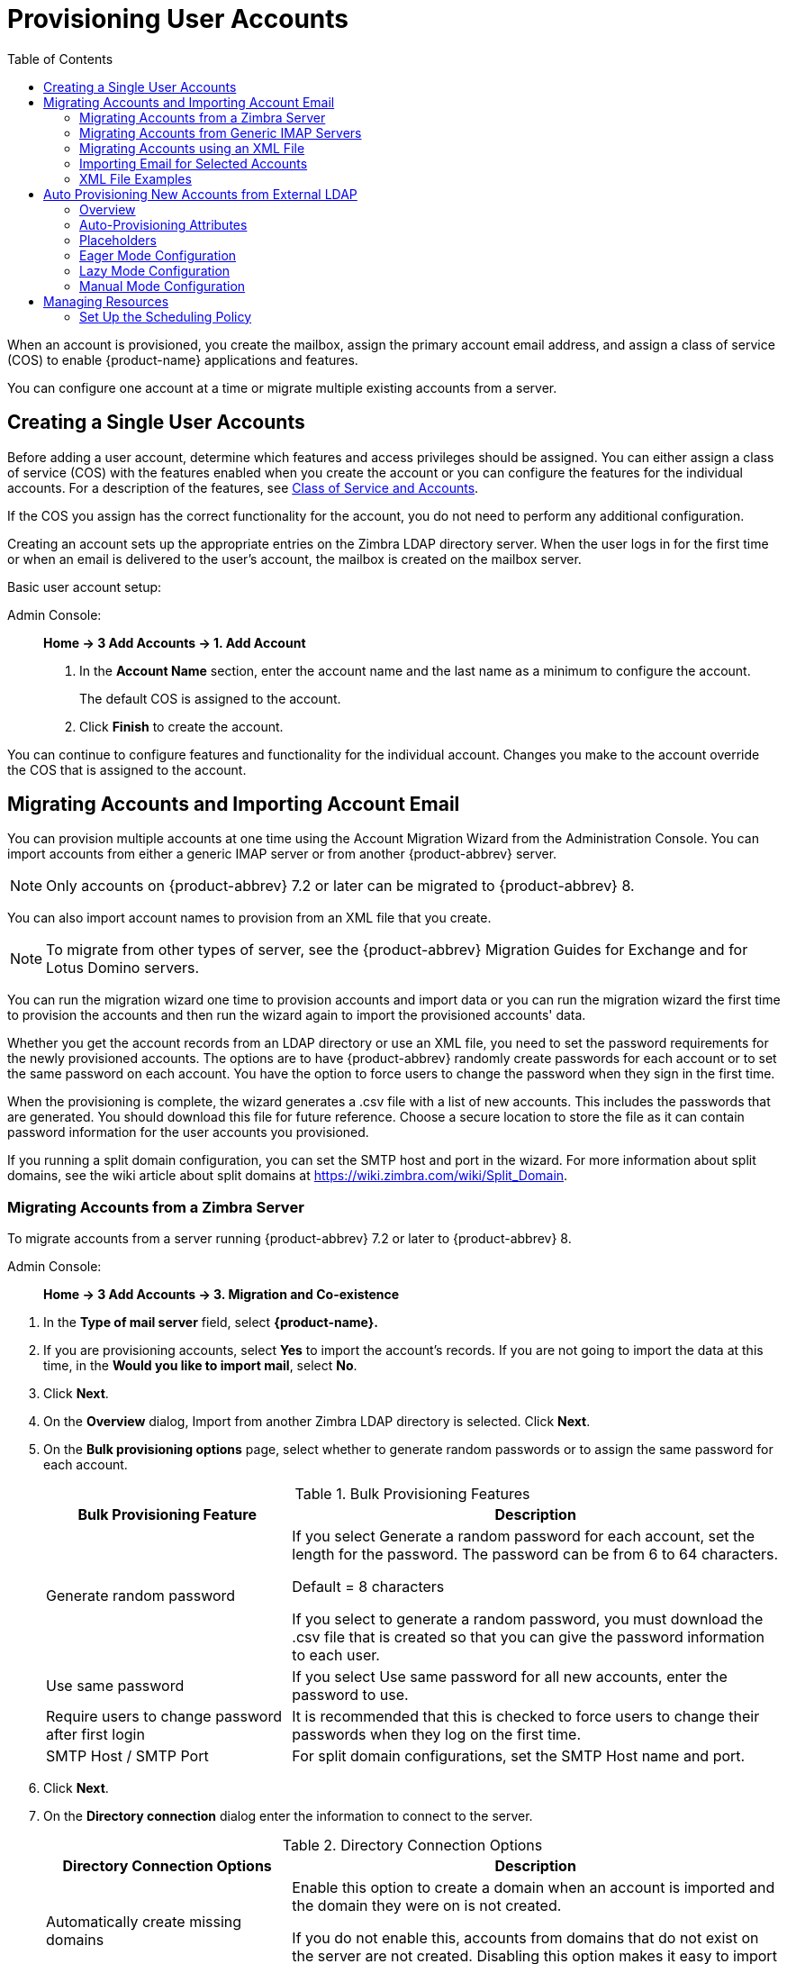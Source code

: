 = Provisioning User Accounts
:toc:

When an account is provisioned, you create the mailbox, assign the primary
account email address, and assign a class of service (COS) to enable
{product-name} applications and features.

You can configure one account at a time or migrate multiple existing
accounts from a server.

== Creating a Single User Accounts

Before adding a user account, determine which features and access
privileges should be assigned.  You can either assign a class of service
(COS) with the features enabled when you create the account or you can
configure the features for the individual accounts.  For a description of
the features, see
<<class_of_service_and_accounts,Class of Service and Accounts>>.

If the COS you assign has the correct functionality for the account, you do
not need to perform any additional configuration.

Creating an account sets up the appropriate entries on the Zimbra LDAP
directory server.  When the user logs in for the first time or when an
email is delivered to the user's account, the mailbox is created on the
mailbox server.

Basic user account setup:

Admin Console: ::
*Home -> 3 Add Accounts -> 1. Add Account*

. In the *Account Name* section, enter the account name and the last
  name as a minimum to configure the account.
+
The default COS is assigned to the account.

. Click *Finish* to create the account.

You can continue to configure features and functionality for the
individual account.  Changes you make to the account override the COS
that is assigned to the account.

== Migrating Accounts and Importing Account Email

You can provision multiple accounts at one time using the Account Migration
Wizard from the Administration Console.  You can import accounts from
either a generic IMAP server or from another {product-abbrev} server.

[NOTE]
Only accounts on {product-abbrev} 7.2 or later can be migrated to {product-abbrev} 8.

You can also import account names to provision from an XML file that you
create.

[NOTE]
To migrate from other types of server, see the {product-abbrev} Migration
Guides for Exchange and for Lotus Domino servers.

You can run the migration wizard one time to provision accounts and import
data or you can run the migration wizard the first time to provision the
accounts and then run the wizard again to import the provisioned accounts'
data.

Whether you get the account records from an LDAP directory or use an XML
file, you need to set the password requirements for the newly provisioned
accounts.  The options are to have {product-abbrev} randomly create passwords for each
account or to set the same password on each account.  You have the option
to force users to change the password when they sign in the first time.

When the provisioning is complete, the wizard generates a .csv file with a
list of new accounts.  This includes the passwords that are generated.  You
should download this file for future reference.  Choose a secure location
to store the file as it can contain password information for the user
accounts you provisioned.

If you running a split domain configuration, you can set the SMTP host and
port in the wizard.  For more information about split domains, see the wiki
article about split domains at https://wiki.zimbra.com/wiki/Split_Domain.

=== Migrating Accounts from a Zimbra Server

To migrate accounts from a server running {product-abbrev} 7.2 or later to {product-abbrev} 8.

Admin Console: ::
*Home -> 3 Add Accounts -> 3. Migration and Co-existence*

// list
. In the *Type of mail server* field, select *{product-name}.*

. If you are provisioning accounts, select *Yes* to import the account's
records.  If you are not going to import the data at this time, in the
*Would you like to import mail*, select *No*.

. Click *Next*.

. On the *Overview* dialog, Import from another Zimbra LDAP directory is
selected.  Click *Next*.

. On the *Bulk provisioning options* page, select whether to generate
random passwords or to assign the same password for each account.
+
.Bulk Provisioning Features
[cols="1,2",options="header",]
|=======================================================================
|Bulk Provisioning Feature |Description

|Generate random password |

If you select Generate a random password for each account, set the length
for the password.  The password can be from 6 to 64 characters.

Default = 8 characters

If you select to generate a random password, you must download the .csv
file that is created so that you can give the password information to each
user.

|Use same password |
If you select Use same password for all new accounts, enter the password to
use.

|Require users to change password after first login |
It is recommended that this is checked to force users to change their
passwords when they log on the first time.

|SMTP Host / SMTP Port |
For split domain configurations, set the SMTP Host name and port.

|=======================================================================

. Click *Next*.

. On the *Directory connection* dialog enter the information to connect to
the server.
+
.Directory Connection Options
[cols="1,2a",options="header",]
|=======================================================================
|Directory Connection Options |Description

|Automatically create missing domains |
Enable this option to create a domain when an account is imported and the
domain they were on is not created.

If you do not enable this, accounts from domains that do not exist on the
server are not created.  Disabling this option makes it easy to import
accounts from specific domains that have been pre-created.

|Maximum records to fetch |
Enter the maximum number of accounts to import at one time.  The default is
0, which means that no limits are set.

|Server name, LDAP URL, Port, and Use of SSL |
* The LDAP URL is entered as: `ldap://<ldapdirectory.example.com>`
* The default port is 389, but you can change this.
* Check SSL if this is used.

|Bind DN |
The Zimbra setting is in the field by default as
`uid=zimbra,cn=admins,cn=zimbra`

|Bind password |
Enter the password for the server.

|LDAP filter |
In this field enter the LDAP search filter to run.  Here you can define
search criteria to collect the type of account information you want to
import.  The default filter in the field is (*objectclass=zimbraAccount*).
This filter includes the email address, the account ID, and attributes for
the account.

|LDAP search base |
Configure the subsections of the LDAP forest to search.

|=======================================================================

. Click *Next*.
+
The *Account Migration Wizard* connects to the directory server and
generates a report showing the number of domains found; number of accounts
found on the server and how many of those accounts are already created on
{product-abbrev}.  This dialog also shows the password options you configured.

.  Review the report generated and then click *Next*.  The accounts are
provisioned on the {product-name} server.

.  Download the .csv file that lists the provisioned accounts and their
passwords.  The .csv file is deleted when you close the wizard.  If you do
not download the file, you cannot access the report later.

=== Migrating Accounts from Generic IMAP Servers

Use steps in this section to provision accounts on the Zimbra server.

Admin Console: ::
*Home -> 3 Add Accounts -> 3. Migration and Co-existence*

// list
. In the *Type of mail server* field, select *Generic IMAP Server*.

. If you are provisioning accounts, select *Yes* to import the account's
records.  If you are not going to import the data at this time, in the
Would you like to import mail, select *No*.

. Click *Next*.

. On the *Overview* dialog, Import from another LDAP directory is
selected.  Click *Next*.

. On the *Bulk provisioning options* page, select whether to generate
random passwords or to assign the same password for each account.
+
.Bulk Provisioning Features
[cols="1,2",options="header",]
|=======================================================================
|Bulk Provisioning Feature |Description

|Generate random password |
If you select Generate a random password for each account, set the length
for the password.  The password can be from 6 to 64 characters.

Default = 8 characters

If you select to generate a random password, you must download the .csv
file that is created so that you can give the password information to each
user.

|Use same password |
If you select Use same password for all new accounts, enter the password to
use.

|Require users to change password after first login |
It is recommended that this is checked to force users to change their
passwords when they log on the first time.

|SMTP Host / SMTP Port |
For split domain configurations, set the SMTPHost name and port.

|=======================================================================

. Click *Next*.

. On the *Directory connection* dialog enter the information to connect to
the server.
+
.Directory Connection Options
[cols="1,2a",options="header",]
|=======================================================================
|Directory Connection Options |Description

|Automatically create missing domains |
Enable this option to create a domain when an account is imported and the
domain they were on is not created.

If you do not enable this, accounts from domains that do not exist on the
server are not created.  Disabling this option makes it easy to import
accounts from specific domains that have been pre-created.

|Maximum records to fetch |
Enter the maximum number of accounts to import at one time.  The default is
0, which means that no limits are set.

|Server name, LDAP URL, Port, and Use of SSL |
* The LDAP URL is entered as: `ldap://<ldapdirectory.example.com>`
* The default port is 389, but you can change this.
* Check SSL if this is used.

|Bind DN |
The Zimbra setting is in the field by default as
`uid=zimbra,cn=admins,cn=zimbra`

|Bind password |
Enter the password for the server.

|LDAP filter |
In this field enter the LDAP search filter to run.  Here you can define
search criteria to collect the type of account information you want to
import.  The default filter in the field is (*objectclass=zimbraAccount*).
This filter includes the email address, the account ID, and attributes for
the account.

|LDAP search base |
Configure the subsections of the LDAP forest to search.

|=======================================================================

. Click *Next*.
+
The Migration Wizard connects to the directory server and generates a
report showing the number of domains found; number of accounts found on the
server and how many of those accounts are already created on {product-abbrev}.  This
dialog also shows the password options you configured.

. Review the report generated and then click *Next*.  The accounts are
provisioned on the {product-name} server.

. Download the .csv file that lists the provisioned accounts and their
passwords.  The .csv file is deleted when you close the wizard.  If you do
not download the file, you cannot access the report later.

=== Migrating Accounts using an XML File

Use steps in this section to create an XML file with the account
information and save it to a computer you can access.

Admin Console: ::
*Home -> 3 Add Accounts -> 3. Migration and Co-existence*

// list
. In the *Type of mail server* field, select the type of server your are
migrating from.

. If you are provisioning accounts, select *Yes* to import the account's
records.  If you are not going to import the data at this time, in the
Would you like to import mail, select *No*.

. Click *Next*.

. On the *Overview* dialog, select *Import from an XML* file.

. Click *Next*.

. The *Review* options dialog displays the number of domains; number of
accounts and the password options configured in the XML file.

. If this information is correct, click *Next*.  If this information is not
correct, fix your XML file before proceeding.
+
If you clicked *Next*, the accounts are provisioned on the {product-name}
server.

. Download the .csv file that lists the provisioned accounts and their
passwords.  The .csv file is deleted when you close the wizard.  If you do
not download the file, you cannot access the report later.

=== Importing Email for Selected Accounts

Use steps in this section to specify the list of accounts whose mail you
want to import by either selecting the accounts to import data or by using
an XML file to select the accounts.

[NOTE]
Ensure that accounts are provisioned on the {product-abbrev} server before attempting
this procedure.

Admin Console: ::
*Home -> 3 Add Accounts -> 3. Migration and Co-existence*

// list
. In the *Type of mail server* field, select the type of server your are
importing the data from.

. In the *Would you like to import account records* menu, select *No*.

. In the *Would you like to import mail menu*, select *Yes*.

. Click *Next*.

. On the *Import options* dialog box, select which way you are going to
specify the accounts whose mail is being imported.

. Click *Next*.
+
If you are selecting accounts, go to step 7.  If you are using an XML
file go to step 9.

. If you are selecting the accounts to import, on the Selected Accounts
dialog box, search for the accounts to add.  You can search by domain or
user name.  If you click Search without entering text, all accounts are
returned.
+
Add the accounts to the *Accounts for data import* column.

. Click *Next*.

. If you are using an XML file with the accounts listed, browse to the
XML file to use.

. Click *Next*.

. In the IMAP Connection details dialog box, enter the information
necessary to connect to the exporting server's IMAP, this includes the
IMAP host name, port and administrator login information.

. Click *Next*.

. Review the data import options.  If the information is correct, click
*Next*.

=== XML File Examples

This section contains three examples of the XML file structure to
provision accounts and import data.

.Using an XML file to provision accounts
====
The following example shows an XML file that is used to provision multiple
email accounts without importing mail:

[source,xml]
----
<?xml version="1.0" encoding="UTF-8"?>
<ZCSImport>
<ImportUsers>
<User>
<sn>Sample</sn>
<givenName>Sam</givenName>
<displayName>Sam Sample</displayName>
<RemoteEmailAddress>ssample@example.com</RemoteEmailAddress>
<password>test123</password>
<zimbraPasswordMustChange>TRUE</zimbraPasswordMustChange>
</User>
<User>
<sn>Zackry</sn>
<givenName>Zak</givenName>
<displayName>Zak Zackry</displayName>
<RemoteEmailAddress>zzackry@example.com</RemoteEmailAddress>
<password>test123</password>
<zimbraPasswordMustChange>TRUE</zimbraPasswordMustChange>
</User>
</ImportUsers>
</ZCSImport>
----
====

.Using an XML file to provision accounts from externally hosted domains
====
The following example shows an XML file that is used to provision multiple
email accounts for externally hosted domain without importing mail.

In this example, the `zimbraMailTransport` attribute of newly provisioned
accounts will be set to point to external SMTP server instead of the {product-abbrev}
server.

[source,xml]
----
<?xml version="1.0" encoding="UTF-8"?>
<ZCSImport>
<SMTPHost>smtp.example.com</SMTPHost>
<SMTPPort>25</SMTPPort>
<ImportUsers>
<User>
<sn>Sample</sn>
<givenName>Sam</givenName>
<displayName>Sam Sample</displayName>
<RemoteEmailAddress>sam@example.com</RemoteEmailAddress>
</User>
<User>
<sn>Zackry</sn>
<givenName>Zak</givenName>
<displayName>Zak Zackry</displayName>
<RemoteEmailAddress>zzackry@example.com</RemoteEmailAddress>
</User>
</ImportUsers>
</ZCSImport>
----
====

.Using an XML file to import email
====

The following example shows an XML file that is used to import email for
one account via IMAP from a gmail account without provisioning the email
account in {product-abbrev}.  The account must be provisioned on {product-abbrev} before running this
type of XML file.

[source,xml]
----
<?xml version="1.0" encoding="UTF-8"?>
<ZCSImport>
<IMAPHost>imap.gmail.com</IMAPHost>
<IMAPPort>993</IMAPPort>
<ConnectionType>ssl</ConnectionType>
<UseAdminLogin>0</UseAdminLogin>
<ImportUsers>
<User>
<sn>Sample</sn>
<givenName>Sam</givenName>
<displayName>Sam Sample</displayName>
<RemoteEmailAddress>sam@example.com</RemoteEmailAddress>
<RemoteIMAPLogin>sam@example.com</RemoteIMAPLogin>
<remoteIMAPPassword>test123</remoteIMAPPassword>
</User>
</ImportUsers>
</ZCSImport>
----
====

== Auto Provisioning New Accounts from External LDAP

Auto provisioning of new accounts from external LDAP is supported via the
CLI.  This section describes the supported CLI attributes and auto
provisioning methods.

=== Overview

When an external LDAP authentication mechanism - such as external LDAP
authentication, preauth, or SPNEGO - is configured for a {product-abbrev} domain, you
can set up {product-abbrev} to automatically create user accounts on {product-abbrev}.  Primary email
address and account attributes are mapped from an external directory. You
can configure how and when new accounts should be created from the external
directory data.

Three modes are supported for auto-provisioning configuration.

[cols="1,5",options="header",]
|=======================================================================
|Mode |Description

|Eager |
{product-abbrev} polls the external directory for accounts to auto provision.  For this
mode, you configure how often the external directory is polled for new
users, the maximum number of users to process at each interval, and which
domains are scheduled for account auto provision on specified servers.

Guidelines are provided in
<<eager_mode_configuration,Eager Mode Configuration>>.

| Lazy |
If a user logs into ZWC the first time through one of the authentication
mechanisms supported for auto provisioning, and if the user does not exist
in the {product-abbrev} directory, a new account is automatically created in {product-abbrev} for
this user.

Guidelines are provided in
<<lazy_mode_configuration,Lazy Mode Configuration>>.

|Manual |
Auto provisioning does not occurs: instead, the administrator manually
searches from the configured external auto-provisioning LDAP source and
selects an entry from the search result to create the corresponding Zimbra
account for the external entry.

Guidelines are provided in
<<manual_mode_configuration,Manual Mode Configuration>>.

|=======================================================================

When an account is created, the account name (consisting of the characters
alongside the @ symbol) is mapped from a user attribute on the external
directory that you define in `zimbraAutoProvAccountNameMap`.  Other account
information, such as first and last name, phone numbers, and address, is
populated from the attributes mapped from the external directory based on
`zimbraAutoProvAttrMap`.  You can review the external directory's
attributes to determine those that should be mapped to a Zimbra attribute.

The COS assignment for auto-provisioned accounts is identical to the way
that COS is determined for manually provisioned accounts:

* If a COS is defined for the domain, this COS is assigned to the accounts
that are created.

* If a domain COS is not defined, the {product-abbrev} default COS is assigned.

You can configure a *Welcome* email message to be sent to newly created
accounts.  The subject and body of this email can be configured with
`AutoProvNotification` attributes on the domain.

=== Auto-Provisioning Attributes

The attributes listed in this section can be used with the `zmprov` command
to configure auto provisioning of new accounts with an external LDAP
directory.

`zimbraAutoProvMode`::
Set auto provision mode as either EAGER, LAZY, and/or MANUAL.
Multiple auto-provisioning modes can be enabled on a domain.

`zimbraAutoProvAuthMech`::
Set type of authentication mechanism - as either LDAP, PREAUTH, KRB5,
or SPNEGO - to enable for LAZY mode.  Once a user authenticates via
the specified authentication mechanism, and if the user account does
not yet exist in the Zimbra directory, an account will be
automatically created in the Zimbra directory.

`zimbraAutoProvLdapURL`::
Set the LDAP URL of the external LDAP source for auto provisioning

`zimbraAutoProvLdapStartTlsEnabled`::
Enable (TRUE) or disable (FALSE) the StartTLS protocol when accessing
the external LDAP server for auto provisioning. +
Default = FALSE.

`zimbraAutoProvLdapAdminBindDn`::
Defines the LDAP search bind DN for auto provisioning.

`zimbraAutoProvLdapAdminBindPassword`::
Set the LDAP search admin bind password for auto provisioning.

`zimbraAutoProvLdapSearchBase`::
Set the LDAP search base for auto provisioning, used in conjunction
with zimbra `zimbraAutoProvLdapSearchFilter`. +
If not set, LDAP root DSE will be used.

`zimbraAutoProvLdapSearchFilter`::
Defines the LDAP search filter template for account auto provisioning.
For LAZY mode, either `zimbraAutoProvLdapSearchFilter` or
`zimbraAutoProvLdapBindDn` must be set.
+
If both are set, `zimbraAutoProvLdapSearchFilter` will take precedence.
See <<auto_provisioning_placeholders,Placeholders>> for supported
placeholders.

`zimbraAutoProvLdapBindDn`::
Defines the LDAP external DN template for account auto provisioning.
For LAZY mode, either `zimbraAutoProvLdapSearchFilter` or
`zimbraAutoProvLdapBindDn` must be set.
+
If both are set, `zimbraAutoProvLdapSearchFilter` will take
precedence.  See <<auto_provisioning_placeholders,Placeholders>> for
supported placeholders.

`zimbraAutoProvAccountNameMap`::
Defines the attribute name in the external directory that contains
local part of the account name.  This is the name used to create the
Zimbra account.  If this is not specified, the local part of the
account name is the principal user used to authenticated to Zimbra.

`zimbraAutoProvAttrMap`::
Defines the attribute map for mapping attribute values from the
external entry to Zimbra account attributes.  Values are in the format
of `{external attribute}={zimbra attribute}`.  If this is not set, no
attributes from the external directory are populated in Zimbra
account.
+
[IMPORTANT]
--
Invalid mapping configuration will cause the account creation to fail.
Bad mapping may be due to conditions such as:

* Invalid external attribute name.
* Invalid Zimbra attribute name.
* External attribute contains multiple values; the Zimbra attribute
  contains only a single value.
* Syntax violation (such as external attribute=string, but Zimbra
attribute=integer).
--

`zimbraAutoProvNotificationFromAddress`::
Defines the email address to put in the *From* header for the Welcome
email sent to the newly created account.  If not set, no notification
email is sent to the newly created account.

`zimbraAutoProvNotificationSubject`::
Template used to construct the subject of the notification message
sent to the user when the user's account is auto provisioned.
+
Supported variables: `${ACCOUNT_ADDRESS}`, `${ACCOUNT_DISPLAY_NAME}`

`zimbraAutoProvNotificationBody`::
Template used to construct the body of the notification message
sent to the user when the user's account is auto provisioned.
+
Supported variables: `${ACCOUNT_ADDRESS}`, `${ACCOUNT_DISPLAY_NAME}`

`zimbraAutoProvListenerClass`::
Domain setting to define the class name of auto provision listener.
The class must implement the
`com.zimbra.cs.account.Account.AutoProvisionListener` interface.  The
singleton listener instance is invoked after each account is auto
created in Zimbra.  Listener can be plugged in as a server
extension to handle tasks like updating the account auto provision
status in the external LDAP directory.
+
At each eager provision interval, {product-abbrev} does an LDAP search
based on the value configured in `zimbraAutoProvLdapSearchFilter`.
Returned entries from this search are candidates to be auto
provisioned in this batch.  The `zimbraAutoProvLdapSearchFilter`
should include an assertion that will only hit entries in the external
directory that have not yet been provisioned in {product-abbrev},
otherwise it's likely the same entries will be repeated pulled in to
{product-abbrev}.  After an account is auto provisioned in
{product-abbrev},
`com.zimbra.cs.account.Account.AutoProvisionListener.postCreate
(Domain domain, Account acct, String external DN)` will be called by
the auto provisioning framework.  Customer can implement the
AutoProvisionListener interface in a {product-abbrev} server extension
and get their `AutoProvisionListener.postCreate()` get called.  The
implementation of customer's post Create method can be, for example,
setting an attribute in the external directory on the account just
provisioned in {product-abbrev}.  The attribute can be included as a
condition in the `zimbraAutoProvLdapSearchFilter`, so the entry won't
be returned again by the LDAP search in the next interval.

`zimbraAutoProvBatchSize`::
Domain | Global setting to define the maximum number of accounts to
process in each interval for EAGER auto provision.

`zimbraAutoProvScheduledDomains`::
Server attribute that lists the domains scheduled for EAGER auto
provision on this server.  Scheduled domains must have EAGER mode
enabled in `zimbraAutoProvMode`.  Multiple domains can be scheduled on
a server for EAGER auto provision.  Also, a domain can be scheduled on
multiple servers for EAGER auto provision.

`zimbraAutoProvPollingInterval`::
Domain | Global setting to define the interval between successive
polling and provisioning accounts in EAGER mode.  The actual interval
might take longer since it can be affected by two other factors:
`zimbraAutoProvBatchSize` and number of domains configured in
`zimbraAutoProvScheduledDomains`.
+
At each interval, the auto provision thread iterates through all
domains in `zimbraAutoProvScheduledDomains` and auto creates accounts
up to `domain.zimbraAutoProvBatchSize`.  If that process takes longer
than `zimbraAutoProvPollingInterval` than the next iteration starts
immediately instead of waiting for `zimbraAutoProvPollingInterval`
amount of time.
+
* If set to 0 when server starts up, the auto provision thread will not
start.
* If changed from a non-0 value to 0 while server is running, the auto
provision thread will be shutdown.
* If changed from 0 to a non-0 value while server is running, the auto
provision thread will be started.

[[auto_provisioning_placeholders]]
=== Placeholders

.Placeholders for use with auto provisioning attributes
[cols="1,2,2",options="header",]
|=======================================================================
|Tag |Description |Result

|%/n |User name and the @ symbol  |This returns _user1@example.com_

|%u |User name without the @ symbol  |This returns _user1_.

|%d |Domain  |This returns _example.com_

|%D |Domain as dc |This returns _example,dc=com_

|=======================================================================

[[eager_mode_configuration]]
=== Eager Mode Configuration

With Eager mode, {product-abbrev} polls the external directory for accounts to auto
provision.  You configure how often the external directory is polled for
new users, the maximum number of users to process at each interval, and the
domains to be scheduled for account auto-provisioning on specified servers.

. Log in to the {product-abbrev} server as zimbra and type zmprov at the command
prompt.
+
[source,bash]
----
zmprov
----

. Enable EAGER mode on the domain.
+
[source,bash]
----
md <example.com> zimbraAutoProvMode EAGER
----

. Set the maximum number of accounts to process in each interval
+
[source,bash]
----
md <example.com> zimbraAutoProvBatchSize <#>
----

. Configure the interval (in minutes) between polling and provisioning of
accounts.  This must be set to a non-0 value for the auto provisioning
thread to start. Default = 15 minutes.
+
[source,bash]
----
ms <server.com> zimbraAutoProvPollingInterval <x minutes>
----

. Select the domains to be scheduled for auto provisioning.  Multiple
domains can be scheduled on the server.
+
A domain can be scheduled on multiple servers.
+
[source,bash]
----
ms <server.com> +zimbraAutoProvScheduledDomains <domain1.com> \
  +zimbraAutoProvScheduledDomains <domain2.com>
----

. Configure the external LDAP settings:

.. LDAP URL
+
[source,bash]
----
md <example.com> zimbraAutoProvLdapURL "ldap://xxx.xxx.xxx.xxx:<port>"
----
+
The LDAP port is typically 389.

.. (Optional) Enable StartTls.
+
[source,bash]
----
md <example.com> zimbraAutoProvLdapStartTlsEnabled TRUE
----

.. LDAP admin bind DN for auto provision:
+
[source,bash]
----
md <example.com> zimbraAutoProvLdapAdminBindDn "cn=admin, dc=autoprov, dc=company, dc=com"
----

.. Administrator's LDAP search bind password for auto provision.
+
[source,bash]
----
md <example.com> zimbraAutoProvLdapAdminBindPassword <password>
----

.. Search template to use when searching for users to auto provision.
+
Example using the LDAP search filter:
+
[source,bash]
----
md <example.com> zimbraAutoProvLdapSearchFilter "(uid=<%placeholder>)"
----
+
Refer to <<auto_provisioning_placeholders,Placeholders>> for supported
placeholders.

..  LDAP search base for auto provisioning
+
This is the location in the directory from which the LDAP search begins.
This is used with `zimbraAutoProvLdapSearchFilter`.  If this is not set, the
LDAP directory root, `rootDSE`, is the starting point.
+
[source,bash]
----
md <example.com> zimbraAutoProvLdapSearchBase "dc=autoprov,dc=company,dc=com"
md <example.com> zimbraAutoProvLdapBindDn <"placeholder1">
----
+
Refer to <<auto_provisioning_placeholders,Placeholders>> for supported
placeholders.

. (Optional) Define the attribute name that is mapped to the local part of
the account name on the external directory.  This is used to define the
account name on {product-abbrev}.  If this is not specified, the local part of the
account name is the principal user name used to authenticate to {product-abbrev}.
+
[source,bash]
----
md <example.com> zimbraAutoProvAccountNameMap <value>
----

. (Optional) Map the attribute values from the external entry to the {product-abbrev}
account attributes.  If this is not set up, no attributes from the external
directory are populated in the {product-abbrev} directory.  The value is mapped in the
form of `{external attribute}={zimbra attribute}`.
+
[IMPORTANT]
Invalid mapping configuration will cause the account creating to fail.
+
To map the "sn" value on the external entry to "displayName" on the
Zimbra account and map description value on the external entry to
description on the {product-abbrev} account, type
+
[source,bash]
----
md <example.com> +zimbraAutoProvAttrMap sn=displayName +zimbraAutoProvAttrMap description=description
----

. (Optional) If you want to send a Welcome email to new accounts, enter the
_from_ address of the originator.
+
[source,bash]
----
md <example.com> zimbraAutoProvNotificationFromAddress <name@example.com>
----

.  To exit zmprov, type
+
[source,bash]
----
exit
----

=== Lazy Mode Configuration
Lazy mode auto provisioning automatically creates a new account after a
user authenticates from an external authentication mechanisms (LDAP,
preauth, Kerberos 5, and/or Spnego).

. Log in to the {product-abbrev} server as zimbra and type zmprov at the command
prompt.

. Enable LAZY mode,
+
[source,bash]
----
md <example.com> zimbraAutoProvMode LAZY
----

. Select the external authentication mechanism for the LAZY mode: LDAP,
PREAUTH, KRB5, SPNEGO.  You can specify multiple authentication mechanisms.
+
[source,bash]
----
md <example.com> zimbraAutoProvAuthMech <type> +zimbraAutoProvAuthMech <type2>
----

. Configure the external LDAP settings

..  LDAP URL:
+
[source,bash]
----
md <example.com> zimbraAutoProvLdapURL "ldap://xxx.xxx.xxx.xxx:<port>"
----
+
The LDAP port is usually 389.

..  (Optional) Enable StartTls
+
[source,bash]
----
md <example.com> zimbraAutoProvLdapStartTlsEnabled TRUE
----

..  LDAP Admin bind DN for auto provision in the format
`cn=<LDAPadmin_name>, dc=autoprov, dc=<company_name>, dc=<com>`
+
[source,bash]
----
md <example.com> zimbraAutoProvLdapAdminBindDn <"bindDN">
----
+
For example, `"cn=admin, dc=autoprov, dc=company, dc=com"`

..  Administrator's LDAP search bind password for auto provision.
+
[source,bash]
----
md <example.com> zimbraAutoProvLdapAdminBindPassword <password>
----

..  (Optional) Search template to use when searching for users to auto
provision.
+
Example: using LDAP search filter:
+
[source,bash]
----
md <example.com> zimbraAutoProvLdapSearchFilter <"placeholder">
----
+
Refer to <<auto_provisioning_placeholders,Placeholders>> for supported
placeholders.
+
[NOTE]
zimbraAutoProvLdapSearchFilter or zimbraAutoProvLdapBindDn MUST be
configured for LAZY mode.

..  LDAP search base for auto provision.
This is the location in the directory from which the LDAP search begins.
This is used with `zimbraAutoProvLdapSearchFilter`.  If this is not set,
the LDAP directory root, `rootDSE`, is the starting point.
+
[source,bash]
----
md <example.com> zimbraAutoProvLdapSearchBase <"location">
----
+
For example, `"dc=autoprov,dc=company,dc-com"`

..  (Optional) Define the LDAP external DN template for account
provisioning.
+
[source,bash]
----
md <example.com> zimbraAutoProvLdapBindDn "uid=%<placeholder1>, %<placeholder2>"
----
+
Refer to <<auto_provisioning_placeholders,Placeholders>> for supported
placeholders.

. (Optional) Identify the attribute name on the external entry that
contains the local part of the account name to be provisioned in {product-abbrev}.  If
this is not specified, the local part of the account name is the principal
user used to authenticate to {product-abbrev}.
+
[source,bash]
----
md <example.com> zimbraAutoProvAccountNameMap <value>
----

. (Optional) Map the attribute values from the external entry to the {product-abbrev}
account attributes.  If this is not set up, no attributes from the external
directory are populated in the {product-abbrev} directory.  Value is in the form of
`{external attribute}={zimbra attribute}`.
+
To map the *sn* value on the external entry to *displayName* on the Zimbra
account and map description value on the external entry to description on
the {product-abbrev} account, type as
+
[source,bash]
----
md <example.com> +zimbraAutoProvAttrMap sn=displayName +zimbraAutoProvAttrMap description=description
----

. (Optional)  If you want to send a *Welcome* email to new accounts, enter
the _from_ address of the originator.
+
[source,bash]
----
md <example.com> zimbraAutoProvNotificationFromAddress <name@example.com>
----

. Exit zmprov, type `exit`.

=== Manual Mode Configuration

Use the Manual Mode setting to disable auto provisioning with an external
LDAP server.

. Log in to the {product-abbrev} server as zimbra and type zmprov at the
command prompt.

. Enable MANUAL mode:
+
[source,bash]
----
md <example.com> zimbraAutoProvMode MANUAL
----

== Managing Resources

A resource is a location or equipment that can be scheduled for a meeting.
Each meeting room location and other non-location specific resources such
as AV equipment is set up as a resource account.  The *Addresses >
Resources* section in the Administration Console shows all resources that
are configured for {product-name}.

User accounts with the Calendar feature can select these resources for
their meetings.  The resource accounts automatically accept or reject
invitations based on availability.

Administrators do not need to monitor these mailboxes on a regular basis.
The contents of the resource mailboxes are purged according to the mail
purge policies.

A Resource Wizard guides you through the resource configuration.  You can
configure the account with the following details about the resource:

* Type of resource, either location or equipment

* Scheduling policy

* Forwarding address to receive a copy of the invite

* Description of the resource

* Contact information, which can be a person to contact if there are issues

* Location information, including room name, specific building location
including building and address, and room capacity

* Customize auto response message and signatures to be used in the reply
email messages

When you create a resource account, a directory account is created in the
LDAP server.

To schedule a resource, users invite the equipment resource and/or location
to a meeting.  When they select the resource, they can view the description
of the resource, contact information and free/busy status for the resource,
if these are set up.

When the meeting invite is sent, an email is sent to the resource account,
and, based on the scheduling policy, if the resource is free the meeting is
automatically entered in the resource's calendar and the resource is shown
as Busy.

=== Set Up the Scheduling Policy

The scheduling policy establishes how the resource's calendar is
maintained.  The following resource scheduling values can be set up:

* *Auto decline all recurring appointments* -- This value is enabled when
theresource can be scheduled for only one meeting at a time.  No recurring
appointments can be scheduled for this resource.

* *Auto accept if available, auto-decline on conflict* -- When this option
isselected, the resource account automatically accepts appointments unless
the resource is already scheduled.  The free/busy times can be viewed.  You
can modify the auto-decline rule to accept some meetings that conflict.

* *Manual accept, auto decline on conflict* -- When this option is selected,
theresource account automatically declines all appointments that conflict.
Appointment requests that do not conflict are marked as tentative in the
resource calendar and must be manually accepted.  If you set this up,
configure the forwarding address so a copy of the invite is sent to the
account that can manually accept the invitation.  You can modify the
auto-decline rule to accept some meetings that conflict.

* *Auto accept always* -- The resource account automatically accepts
allappointments that are scheduled.  In this case, free/busy information is
not maintained, thus more than one meeting could schedule the resource at
the same time.  Because the resource always accepts the invitation, the
suggested use for this policy would be for a frequently used location off
premises that you want the location address to be included in the invite to
attendees.

* *No auto accept or decline* -- The resource account is manually managed.
A delegated user must log into the resource account and accept or decline
all requests.

*Conflict Rules* -- For accounts that include the auto decline on conflict
value, you can set up a threshold, either as a number of conflicts or as a
percentage of all the recurring appointments to partially accept recurring
appointments.

*Maximum allowed number of conflicts* and/or *Maximum allowed percent of
conflicts* are configured to allow a recurring resource to be scheduled
even if it is not available for all the requested recurring appointment
dates.

The resource accepts appointments even if there are conflicts until either
the number of conflicts reaches the maximum allowed or the maximum
percentage of conflicts allowed.  In order for partial acceptance of a
series to work, both fields must be set to nonzero values.

==== Manage Resource Accounts

You can log on to the resource account and set preferences for the
resource.  The *Resource Accounts Preference > Calendar* can be configured
to let users manage the Resource's Calendar.  You can configure the
following options to manage the resource.

* An address to forward invites.  If the forwarding address was set up when
the account was provisioned, you can change the address

* Who can use this resource.  In the Permissions section, Invites, select
*Allow only the following internal users to invite me to meetings* and add
the appropriate users' email addresses to the list.

You can share the resource calendar with a user and give the user Manager
rights.  Users delegated as Manager have full administrative rights for
that calendar.  They can view, edit, add, remove, accept or decline the
invites.
